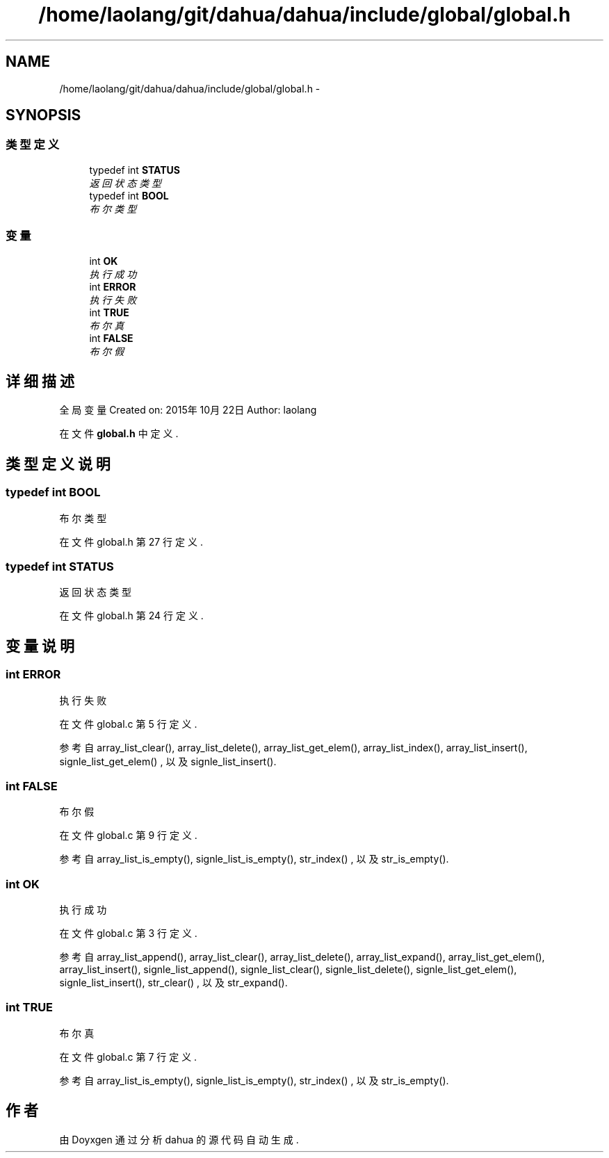 .TH "/home/laolang/git/dahua/dahua/include/global/global.h" 3 "2015年 十月 26日 星期一" "Version 1.0" "dahua" \" -*- nroff -*-
.ad l
.nh
.SH NAME
/home/laolang/git/dahua/dahua/include/global/global.h \- 
.SH SYNOPSIS
.br
.PP
.SS "类型定义"

.in +1c
.ti -1c
.RI "typedef int \fBSTATUS\fP"
.br
.RI "\fI返回状态类型 \fP"
.ti -1c
.RI "typedef int \fBBOOL\fP"
.br
.RI "\fI布尔类型 \fP"
.in -1c
.SS "变量"

.in +1c
.ti -1c
.RI "int \fBOK\fP"
.br
.RI "\fI执行成功 \fP"
.ti -1c
.RI "int \fBERROR\fP"
.br
.RI "\fI执行失败 \fP"
.ti -1c
.RI "int \fBTRUE\fP"
.br
.RI "\fI布尔真 \fP"
.ti -1c
.RI "int \fBFALSE\fP"
.br
.RI "\fI布尔假 \fP"
.in -1c
.SH "详细描述"
.PP 
全局变量 Created on: 2015年10月22日 Author: laolang 
.PP
在文件 \fBglobal\&.h\fP 中定义\&.
.SH "类型定义说明"
.PP 
.SS "typedef int \fBBOOL\fP"

.PP
布尔类型 
.PP
在文件 global\&.h 第 27 行定义\&.
.SS "typedef int \fBSTATUS\fP"

.PP
返回状态类型 
.PP
在文件 global\&.h 第 24 行定义\&.
.SH "变量说明"
.PP 
.SS "int ERROR"

.PP
执行失败 
.PP
在文件 global\&.c 第 5 行定义\&.
.PP
参考自 array_list_clear(), array_list_delete(), array_list_get_elem(), array_list_index(), array_list_insert(), signle_list_get_elem() , 以及 signle_list_insert()\&.
.SS "int FALSE"

.PP
布尔假 
.PP
在文件 global\&.c 第 9 行定义\&.
.PP
参考自 array_list_is_empty(), signle_list_is_empty(), str_index() , 以及 str_is_empty()\&.
.SS "int OK"

.PP
执行成功 
.PP
在文件 global\&.c 第 3 行定义\&.
.PP
参考自 array_list_append(), array_list_clear(), array_list_delete(), array_list_expand(), array_list_get_elem(), array_list_insert(), signle_list_append(), signle_list_clear(), signle_list_delete(), signle_list_get_elem(), signle_list_insert(), str_clear() , 以及 str_expand()\&.
.SS "int TRUE"

.PP
布尔真 
.PP
在文件 global\&.c 第 7 行定义\&.
.PP
参考自 array_list_is_empty(), signle_list_is_empty(), str_index() , 以及 str_is_empty()\&.
.SH "作者"
.PP 
由 Doyxgen 通过分析 dahua 的 源代码自动生成\&.
